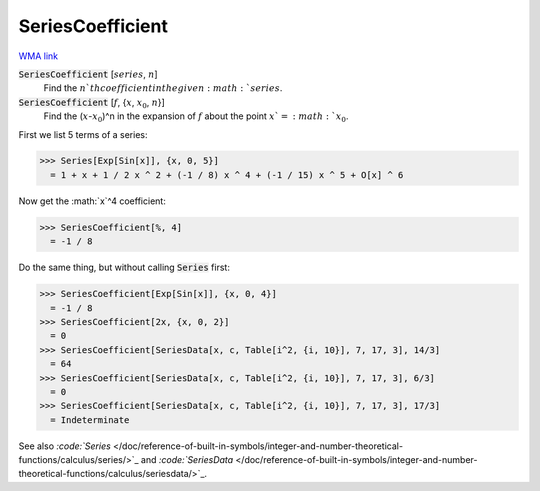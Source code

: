 SeriesCoefficient
=================

`WMA link <https://reference.wolfram.com/language/ref/SeriesCoefficient.html>`_


:code:`SeriesCoefficient` [:math:`series`, :math:`n`]
    Find the :math:`n`th coefficient in the given :math:`series`.

:code:`SeriesCoefficient` [:math:`f`, {:math:`x`, :math:`x_0`, :math:`n`}]
    Find the (:math:`x`-:math:`x_0`)^n in the expansion of :math:`f` about the point :math:`x`=:math:`x_0`.





First we list 5 terms of a series:

>>> Series[Exp[Sin[x]], {x, 0, 5}]
  = 1 + x + 1 / 2 x ^ 2 + (-1 / 8) x ^ 4 + (-1 / 15) x ^ 5 + O[x] ^ 6

Now get the :math:`x`^4 coefficient:

>>> SeriesCoefficient[%, 4]
  = -1 / 8

Do the same thing, but without calling :code:`Series`  first:

>>> SeriesCoefficient[Exp[Sin[x]], {x, 0, 4}]
  = -1 / 8
>>> SeriesCoefficient[2x, {x, 0, 2}]
  = 0
>>> SeriesCoefficient[SeriesData[x, c, Table[i^2, {i, 10}], 7, 17, 3], 14/3]
  = 64
>>> SeriesCoefficient[SeriesData[x, c, Table[i^2, {i, 10}], 7, 17, 3], 6/3]
  = 0
>>> SeriesCoefficient[SeriesData[x, c, Table[i^2, {i, 10}], 7, 17, 3], 17/3]
  = Indeterminate

See also `:code:`Series`  </doc/reference-of-built-in-symbols/integer-and-number-theoretical-functions/calculus/series/>`_ and `:code:`SeriesData`  </doc/reference-of-built-in-symbols/integer-and-number-theoretical-functions/calculus/seriesdata/>`_.